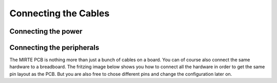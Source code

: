 Connecting the Cables
#####################


Connecting the power
====================

.. tabs::

   .. group-tab:: MIRTE PCB

      Currently the PCB is only used by ourselves. Instructions can therefore be found in the same (Dutch) `instruction manual <https://surfdrive.surf.nl/files/index.php/s/RULqnIFU7yhXLJZ/download?path=%2F&files=W2%20-%20in%20elkaar%20zetten.pdf>`_.

   .. group-tab:: Breadboard





Connecting the peripherals
==========================

The MIRTE PCB is nothing more than just a bunch of cables on a board. You can of
course also connect the same hardware to a breadboard. The fritzing image below 
shows you how to connect all the hardware in order to get the same pin layout
as the PCB. But you are also free to chose different pins and change the 
configuration later on.

.. tabs::

   .. group-tab:: MIRTE PCB

      .. tabs::

         .. group-tab:: Motor

            .. |motor1| image:: ../../_images/motor_pcb.png
               :width: 49%

            .. |motor2| image:: ../../_images/motor.png
               :width: 49%

            |motor1| |motor2|

         .. group-tab:: Servo

            .. |servo1| image:: ../../_images/servo_pcb.png
               :width: 49%

            .. |servo2| image:: ../../_images/servo.png
               :width: 49%

            |servo1| |servo2|

         .. group-tab:: OLED

            .. |oled1| image:: ../../_images/oled_pcb.png
               :width: 49%

            .. |oled2| image:: ../../_images/oled.png
               :width: 49%

            |oled1| |oled2|

         .. group-tab:: Line follow

            .. |line1| image:: ../../_images/line_pcb.png
               :width: 49%

            .. |line2| image:: ../../_images/line.png
               :width: 49%

            |line1| |line2|

         .. group-tab:: Distance

            .. |dist1| image:: ../../_images/distance_pcb.png
               :width: 49%

            .. |dist2| image:: ../../_images/distance.png
               :width: 49%

            |dist1| |dist2|

   .. group-tab:: Pi Pico

     .. image:: ../../_images/full_pico_bb.png
        :width: 600
        :alt: Alternative text

   .. group-tab:: Arduino Nano

     .. image:: ../../_images/full_nano_bb.png
       :width: 600
       :alt: Alternative text

     .. note::
       Please note that:

       - The motors are now controlled with one PWM and one digital pin.
       - Two I2C OLED screens are only possible when you have two OLEDS with different addresses (either by default, or soldered).

   .. group-tab:: Arduino Uno

     .. image:: ../../_images/full_uno_bb.png
       :width: 600
       :alt: Alternative text

     .. note::
       Please note that:

       - The motors are now controlled with one PWM and one digital pin.
       - Two I2C OLED screens are only possible when you have two OLEDS with different addresses (either by default, or soldered).
       - The digital value of the IR line sensor is not used.
       - The power of all peripherals (or at least the motor controller) needs to come from the breadboard power supply.

   .. group-tab:: STM32

      .. image:: ../../_images/full_PCB_bb.png
        :width: 600
        :alt: Alternative text



